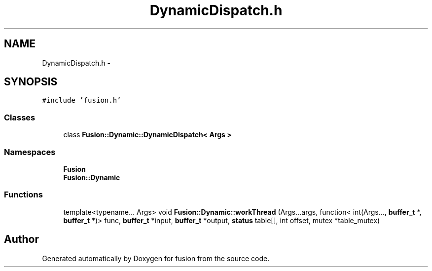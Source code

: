 .TH "DynamicDispatch.h" 3 "Thu Apr 30 2015" "fusion" \" -*- nroff -*-
.ad l
.nh
.SH NAME
DynamicDispatch.h \- 
.SH SYNOPSIS
.br
.PP
\fC#include 'fusion\&.h'\fP
.br

.SS "Classes"

.in +1c
.ti -1c
.RI "class \fBFusion::Dynamic::DynamicDispatch< Args >\fP"
.br
.in -1c
.SS "Namespaces"

.in +1c
.ti -1c
.RI "\fBFusion\fP"
.br
.ti -1c
.RI "\fBFusion::Dynamic\fP"
.br
.in -1c
.SS "Functions"

.in +1c
.ti -1c
.RI "template<typename\&.\&.\&. Args> void \fBFusion::Dynamic::workThread\fP (Args\&.\&.\&.args, function< int(Args\&.\&.\&., \fBbuffer_t\fP *, \fBbuffer_t\fP *)> func, \fBbuffer_t\fP *input, \fBbuffer_t\fP *output, \fBstatus\fP table[], int offset, mutex *table_mutex)"
.br
.in -1c
.SH "Author"
.PP 
Generated automatically by Doxygen for fusion from the source code\&.
